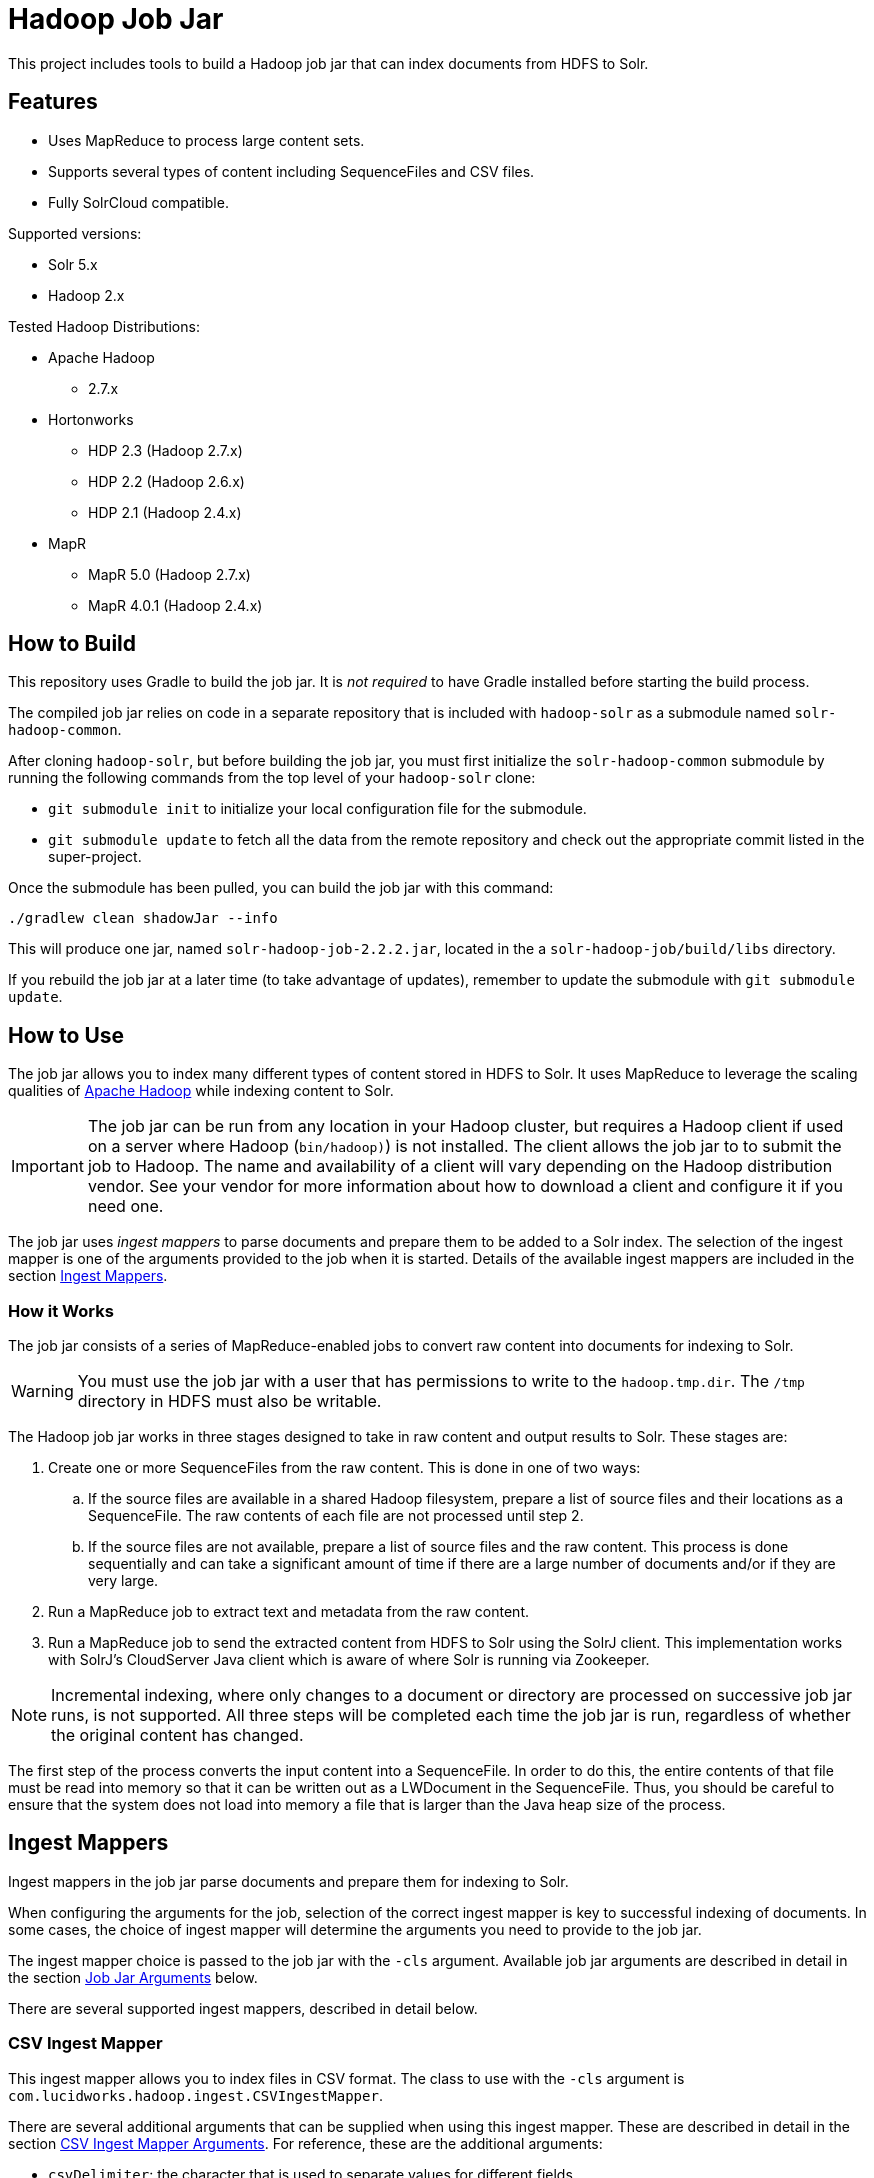 :packageUser: solr
:connectorVersion: 2.2.2

= Hadoop Job Jar

This project includes tools to build a Hadoop job jar that can index documents from HDFS to Solr.

== Features

* Uses MapReduce to process large content sets.
* Supports several types of content including SequenceFiles and CSV files.
* Fully SolrCloud compatible.

Supported versions:

* Solr 5.x
* Hadoop 2.x

// tag::distros[]
Tested Hadoop Distributions:

* Apache Hadoop
** 2.7.x
* Hortonworks
** HDP 2.3 (Hadoop 2.7.x)
** HDP 2.2 (Hadoop 2.6.x)
** HDP 2.1 (Hadoop 2.4.x)
* MapR
** MapR 5.0 (Hadoop 2.7.x)
** MapR 4.0.1 (Hadoop 2.4.x)
// end::distros[]

// tag::build[]
== How to Build

This repository uses Gradle to build the job jar. It is _not required_ to have Gradle installed before starting the build process.

The compiled job jar relies on code in a separate repository that is included with `hadoop-solr` as a submodule named `solr-hadoop-common`.

After cloning `hadoop-solr`, but before building the job jar, you must first initialize the `solr-hadoop-common` submodule by running the following commands from the top level of your `hadoop-solr` clone:

* `git submodule init` to initialize your local configuration file for the submodule.
* `git submodule update` to fetch all the data from the remote repository and check out the appropriate commit listed in the super-project.

Once the submodule has been pulled, you can build the job jar with this command:

`./gradlew clean shadowJar --info`

This will produce one jar, named `{packageUser}-hadoop-job-{connectorVersion}.jar`, located in the a `solr-hadoop-job/build/libs` directory.

If you rebuild the job jar at a later time (to take advantage of updates), remember to update the submodule with `git submodule update`.
// end::build[]

// tag::how-to-use[]
== How to Use

The job jar allows you to index many different types of content stored in HDFS to Solr. It uses MapReduce to leverage the scaling qualities of http://hadoop.apache.org[Apache Hadoop] while indexing content to Solr.

IMPORTANT: The job jar can be run from any location in your Hadoop cluster, but requires a Hadoop client if used on a server where Hadoop (`bin/hadoop)`) is not installed. The client allows the job jar to to submit the job to Hadoop. The name and availability of a client will vary depending on the Hadoop distribution vendor. See your vendor for more information about how to download a client and configure it if you need one.

The job jar uses _ingest mappers_ to parse documents and prepare them to be added to a Solr index. The selection of the ingest mapper is one of the arguments provided to the job when it is started. Details of the available ingest mappers are included in the section <<Ingest Mappers>>.

=== How it Works

The job jar consists of a series of MapReduce-enabled jobs to convert raw content into documents for indexing to Solr.

WARNING: You must use the job jar with a user that has permissions to write to the `hadoop.tmp.dir`. The `/tmp` directory in HDFS must also be writable.

The Hadoop job jar works in three stages designed to take in raw content and output results to Solr. These stages are:

. Create one or more SequenceFiles from the raw content. This is done in one of two ways:
.. If the source files are available in a shared Hadoop filesystem, prepare a list of source files and their locations as a SequenceFile. The raw contents of each file are not processed until step 2.
.. If the source files are not available, prepare a list of source files and the raw content. This process is done sequentially and can take a significant amount of time if there are a large number of documents and/or if they are very large.
. Run a MapReduce job to extract text and metadata from the raw content.
. Run a MapReduce job to send the extracted content from HDFS to Solr using the SolrJ client. This implementation works with SolrJ's CloudServer Java client which is aware of where Solr is running via Zookeeper.

NOTE: Incremental indexing, where only changes to a document or directory are processed on successive job jar runs, is not supported. All three steps will be completed each time the job jar is run, regardless of whether the original content has changed.

The first step of the process converts the input content into a SequenceFile. In order to do this, the entire contents of that file must be read into memory so that it can be written out as a LWDocument in the SequenceFile. Thus, you should be careful to ensure that the system does not load into memory a file that is larger than the Java heap size of the process.

// tag::ingest-mappers[]
== Ingest Mappers

Ingest mappers in the job jar parse documents and prepare them for indexing to Solr.

When configuring the arguments for the job, selection of the correct ingest mapper is key to successful indexing of documents. In some cases, the choice of ingest mapper will determine the arguments you need to provide to the job jar.

The ingest mapper choice is passed to the job jar with the `-cls` argument. Available job jar arguments are described in detail in the section <<Job Jar Arguments>> below.

There are several supported ingest mappers, described in detail below.

=== CSV Ingest Mapper
This ingest mapper allows you to index files in CSV format. The class to use with the `-cls` argument is `com.lucidworks.hadoop.ingest.CSVIngestMapper`.

There are several additional arguments that can be supplied when using this ingest mapper. These are described in detail in the section <<csv,CSV Ingest Mapper Arguments>>. For reference, these are the additional arguments:

* `csvDelimiter`: the character that is used to separate values for different fields.
* `csvFieldMapping`: define default field mapping from column names to Solr fields.
* `csvFirstLineComment`: declare that the first line of the document is a comment.
* `idField`: the column to be used as the document ID.
* `csvStrategy`: the format of the CSV file.

_Supports_: TextInputFormat documents.

=== Directory Ingest Mapper
This ingest mapper allows you to index documents found in a defined directory. The class to use with the `-cls` argument is `com.lucidworks.hadoop.ingest.DirectoryIngestMapper`.

There are no special arguments for this ingest mapper.

Apache Tika will be used to extract content from these files, so file types supported by Tika will be parsed.

=== Grok Ingest Mapper
This ingest mapper allows you to index log files based on a Logstash configuration file. The class to use with the `-cls` argument is `com.lucidworks.hadoop.ingest.GrokIngestMapper`.

LogStash filters such as grok, kv, date, etc., and grok patterns such as ID and WORD are supported. More information about Grok is available at http://logstash.net/docs/1.4.0/filters/grok.

During processing, any input and output statements in the configuration file will be ignored. The input will always be HDFS and the output will always be Solr.

There is one additional argument for this ingest mapper, `grok.uri`, which defines the location of the Logstash configuration file, in either the local filesystem or HDFS. More details are in the section <<grok,Grok Ingest Mapper Arguments>>.

_Supports_: TextInputFormat documents.

=== RegEx Ingest Mapper
This ingest mapper allows definition of a regular expression that is used on the incoming file to extract content. The class to use with the `-cls` argument is `com.lucidworks.hadoop.ingest.RegexIngestMapper`.

The ingest mapper expects that the key and value produced by the InputFormat are both Writable. The regular expression is only applied to the value.

There are three additional arguments that can be supplied with this ingest mapper, described in detail in the section <<regex, Regular Expression Ingest Mapper Arguments>>. For reference, these additional properties are:

* `com.lucidworks.hadoop.ingest.RegexIngestMapper.regex`: define a regular expression.
* `com.lucidworks.hadoop.ingest.RegexIngestMapper.groups_to_fields`: map fields between regex capture groups and field names.
* `com.lucidworks.hadoop.ingest.RegexIngestMapper.match`: use Java's `match` method instead of `find`.

=== SequenceFile Ingest Mapper
This ingest mapper allows you to index a SequenceFile. The class to use with the `-cls` argument is `com.lucidworks.hadoop.ingest.SequenceFileIngestMapper`.

If the type for the value of the key/value pair is "text", the string will be used, otherwise the raw bytes will be written.

There are no special arguments for this ingest mapper.

_Supports_: SequenceFileInputFormat documents.

=== SolrXML Ingest Mapper
This ingest mapper allows you to index a file in SolrXML format. The class to use with the `-cls` argument is `com.lucidworks.hadoop.ingest.SolrXMLIngestMapper`.

The file should be in a SequenceFileInputFormat, where the key is any Writable and the value is text in SolrXML format. The default `inputFormat` of SequenceFileInputFormat can be overridden if required.

This mapper requires that the `idField` parameter be set when creating the workflow job. For more details, see the section <<solr,SolrXML Ingest Mapper Arguments>>.

Only "add" commands in the SolrXML will be processed. All other commands will be ignored.

_Supports_: SequenceFileInputFormat documents.

=== XML Ingest Mapper
This ingest mapper allows you to index a file inXML format. The class to use with the `-cls` argument is `com.lucidworks.hadoop.ingest.XMLIngestMapper`.

This mapper requires that the `docXPathExpr` parameter be set when creating the workflow job. For more details, see the section <<xml,XML Ingest Mapper Arguments>>.

_Supports_: XMLInputFormat documents.

=== WARC Ingest Mapper
This ingest mapper allows you to index web archive (`.warc`) files in WarcFileInputFormat. The class to use with the `-cls` argument is `com.lucidworks.hadoop.ingest.WarcIngestMapper`.

There are no special arguments for this ingest mapper.

_Supports_: WarcFileInputFormat documents.

=== Zip Ingest Mapper
This ingest mapper allows you to index documents contained in `.zip` files. The class to use with the `-cls` argument is `com.lucidworks.hadoop.ingest.ZipIngestMapper`.

There are no special arguments for this ingest mapper.

_Supports_: ZipFileInputFormat documents.
// end::ingest-mappers[]

// tag::job-jar-args[]
== Job Jar Arguments

The job jar arguments allow you to define the type of content in your Hadoop filesystem, choose the ingest mappers appropriate for that content, and set other job parameters as needed.

There are three main sections to the job jar arguments:

* the main class
* system and mapper-specific arguments
* key-value pair arguments

WARNING: The arguments must be supplied in the above order.

The available arguments and parameters are described in the following sections.

// tag::main-class[]
=== Main Class

The main class must be specified. For all of the mappers available, it is *always* defined as `com.lucidworks.hadoop.ingest.IngestJob`.
// end::main-class[]

// tag::mapper-args[]
=== System and Mapper-specific Arguments

System or Mapper-specific arguments, defined with a pattern of `-Dargument=value`, are supplied after the class name. In many cases, the arguments chosen depend on the ingest mapper chosen. The ingest mapper will be defined later in the argument string.

There are several possible arguments:

Ingest Behavior Arguments::
`-Dlww.commit.on.close`:::
Defines if a commit should be done when the connection to Solr is complete. Commits in Solr flush documents to disk instead of holding them in memory. A commit is required for the documents to be searchable. There are settings in Solr to perform automatic commits when the queue grows to a certain size (see https://cwiki.apache.org/confluence/display/solr/UpdateHandlers+in+SolrConfig[UpdateHandlers in SolrConfig] in the Apache Solr Reference Guide for more on commits).
+
_Default_: false.  _Required_: No.

`-Dadd.subdirectories`:::
If true, the exploration of a folder will be recursive, meaning it will look for subdirectories to traverse for documents.
+
_Default_: false. _Required_: No.

[#csv]
CSV Ingest Mapper Arguments::
These arguments are used only when the CSVIngestMapper is chosen with the `-cls` property described in the section, <<Key-Value Pair Arguments>>, below.

`-DcsvDelimiter`:::
This is the file delimiter for CSV content.
+
_Default_: , (comma). _Required_: No.

`-DcsvFieldMapping`:::
This defines how to map columns in a CSV file to fields in Solr, in the format of `0=id`. The key is a zero-based column number (the first column is always "0", the second column is "1", etc.), and the value is the name of the field to use to store the value in Solr. If this is not set, column 0 is used as the id, unless there is a column named 'id'. See the `-DidField` argument below for more on the ID field rules.
+
_Default_: none. _Required_: No.

`-DcsvFirstLineComment`:::
If true, the first line in a CSV file will be interpreted as a comment out and will not be indexed.
+
_Default_: false. _Required_: No.

`-DcsvStrategy`:::
Defines the format of a CSV file. Three formats are supported:
+
* default: a CSV file that adheres to the http://tools.ietf.org/html/rfc4180[RFC-4180] standard.
* excel: a CSV file exported from Microsoft Excel. This commonly uses a comma (,) as the field delimiter.
* tdf: a tab-delimited CSV file. If you use the tdf strategy, you do not need to override the delimiter with the `-DcsvDelimiter` argument.
+
_Default_: default. _Required_: No.

`-DidField`:::
The column to be used as an ID. The field name used is the name after any mapping that occurs as a result of the `-DcsvFieldMapping` argument. If there is a column named 'id' and it is different from the field named with this property, you will get an error because you have defined two IDs and IDs must be unique.
+
This argument is not required when using the CSV Ingest Mapper, but is required when using the SolrXML Ingest Mapper.
+
_Default_: `none`. _Required_: No.

[#grok]
Grok Ingest Mapper Arguments::
These arguments are used only when the GrokIngestMapper is chosen with the `-cls` property described in the section, <<Key-Value Pair Arguments>>, below.

`-Dgrok.uri`:::
The path to a Logstash configuration file, which can be in the local
filesystem (`\file:///path/logStash.conf`) or in HDFS (`hdfs://path/logStash.conf`).
+
_Default_: none. _Required_: No.

[#regex]
Regular Expression Ingest Mapper Arguments::
These arguments are used only when the RegexIngestMapper is chosen with the `-cls` property described in the section, <<Key-Value Pair Arguments>>, below.

`-Dcom.lucidworks.hadoop.ingest.RegexIngestMapper.regex`:::
A Java Pattern compliant Regex. See http://docs.oracle.com/javase/6/docs/api/java/util/regex/Pattern.html[Pattern Javadocs] for more details. This property cannot be null or empty.
+
_Default_: none. _Required_: No.

`-Dcom.lucidworks.hadoop.ingest.RegexIngestMapper.groups_to_fields`:::
A comma-separated mapping (such as `key=value,key=value,...`) between regular expression capturing groups and field names. The key must be an integer and the value must be a String. For instance, 0=body,1=text. Any capturing group not represented in the map will not be added to the document.
+
_Default_: none. _Required_: No.

`-Dcom.lucidworks.hadoop.ingest.RegexIngestMapper.match`:::
If true, the mapper will use Java's  http://docs.oracle.com/javase/6/docs/api/java/util/regex/Matcher.html[Matcher class] `matches` method instead of the `find` method. This will require the regex to match  the entire string instead of part of the string.
+
_Default_: none. _Required_: No.

[#solr]
SolrXML Ingest Mapper Arguments::
These arguments are used only when the SolrXMLIngestMapper is chosen with the `-cls` property described in the section, <<Key-Value Pair Arguments>>, below.

`-DidField`:::
The field in the XML document to be used as a unique document ID in the index.
+
This argument is required when using the SolrXML Ingest Mapper, but not required when using the CSV Ingest Mapper.
+
_Default_: `none`. _Required_: Yes.

[#xml]
Xml Ingest Mapper Arguments::
These arguments are used only when the XMLIngestMapper is chosen with the `-cls` property described in the section, <<Key-Value Pair Arguments>>, below.

`-Dlww.xslt`:::
The path in hdfs to a xslt configuration file.
+
_Default_: `none`. _Required_: No.

`-Dlww.xml.docXPathExpr`:::
XMl XPath expressions for the document document.
+
_Default_: `\`. _Required_: Yes.

`-Dlww.xml.idXPathExpr`:::
XMl XPath expressions for the document id.
+
_Default_: `none`. _Required_: No.

`-Dww.xml.includeParentAttrsPrefix`:::
Pull parent node attributes by adding a prefix, if desired.
+
_Default_: `none`. _Required_: No.

`-Dlww.xml.start`:::
The start key tag from the xml.
+
_Default_: `none`. _Required_: Yes.

`-Dlww.xml.end`:::
The end key tag from the xml.
+
_Default_: `none`. _Required_: Yes.


Other arguments not described here (such as Hadoop-specific system arguments) can be supplied as needed and they will be added to the Hadoop configuration. These arguments should be defined with the `-Dargument=value` syntax.
// end::mapper-args[]

// tag::key-value-pairs[]
=== Key-Value Pair Arguments
Key-value pair arguments apply to the ingest job generally. These arguments are expressed as `-argument value`. They are the last arguments supplied before the jar name is defined.

There are several possible arguments:

`-cls`::
_Required_.
+
The ingest mapper class. This class must correspond to the content being indexed to ensure proper parsing of documents. See the section <<Ingest Mappers>> for a detailed explanation of each available ingest mapper.
+
* `com.lucidworks.hadoop.ingest.GrokIngestMapper`
* `com.lucidworks.hadoop.ingest.CSVIngestMapper`
* `com.lucidworks.hadoop.ingest.DirectoryIngestMapper`
* `com.lucidworks.hadoop.ingest.RegexIngestMapper`
* `com.lucidworks.hadoop.ingest.SequenceFileIngestMapper`
* `com.lucidworks.hadoop.ingest.SolrXMLIngestMapper`
* `com.lucidworks.hadoop.ingest.WarcIngestMapper`
* `com.lucidworks.hadoop.ingest.ZipIngestMapper`

`-c`::
_Required_.
+
The collection name where documents should be indexed. This collection must exist prior to running the Hadoop job jar.

`-of`::
_Required_.
+
The output format. For all cases, you can use the default `com.lucidworks.hadoop.io.LWMapRedOutputFormat`.

`-i`::
_Required_.
+
The path to the Hadoop input data. This path should point to the HDFS directory. If the defined location is not a specific filename, the syntax must include a wildcard expression to find documents, such as `/data/*`.

`-s`::
The Solr URL when running in standalone mode. In a default installation, this would be `\http://localhost:8983/solr`. Use this parameter when you are _not_ running in SolrCloud mode. If you are running Solr in SolrCloud mode, you should use `-zk` instead.

`-zk`::
A list of ZooKeeper hosts, followed by the ZooKeeper root directory. For example, `10.0.1.1:2181,10.0.1.2:2181,10.0.1.3:2181/solr` would be a valid value.
+
This parameter is used when running in SolrCloud mode, and allows the output of the ingest process to be routed via ZooKeeper to any available node. If you are _not_ running in SolrCloud mode, use the `-s` argument instead.

`-redcls`::
The class name of a custom IngestReducer, if any. In order for this to be invoked, you must also set `-ur` to a value higher than 0. If no value is specified, then the default reducer is used, which is `com.lucidworks.hadoop.ingest.IngestReducer`.

`-ur`::
The number of reducers to use when outputting to the OutputFormat. Depending on the output format and your system resources, you may wish to have Hadoop do a reduce step so the output resource is not overwhelmed. The default is **0**, which is to not use any reducers.
// end::key-value-pairs[]
// end::job-jar-args[]

// tag::summary[]
=== Summary of Argument Order

Using this example job jar argument:

[source,bash,subs="verbatim,attributes"]
----
bin/hadoop jar /path/to/{packageUser}-hadoop-job-{connectorVersion}.jar --<1>

   com.lucidworks.hadoop.ingest.IngestJob -- <2>

   -Dlww.commit.on.close=true -DcsvDelimiter=| -- <3>

   -cls com.lucidworks.hadoop.ingest.CSVIngestMapper -c gettingstarted -i /data/CSV -of com.lucidworks.hadoop.io.LWMapRedOutputFormat -s http://localhost:8888/solr -- <4>
----

We can summarize the proper order as follows:

<1> The Hadoop command to run a job. This includes the path to the job jar (as necessary).
<2> The main ingest class.
<3> Mapper arguments, which vary depending on the Mapper class chosen, in the format of `-Dargument=value`.
<4> Key-value arguments, which include the ingest mapper, Solr collection name, and other parameters, in the format of `-argument value`.
// end::summary[]
// end::how-to-use[]
